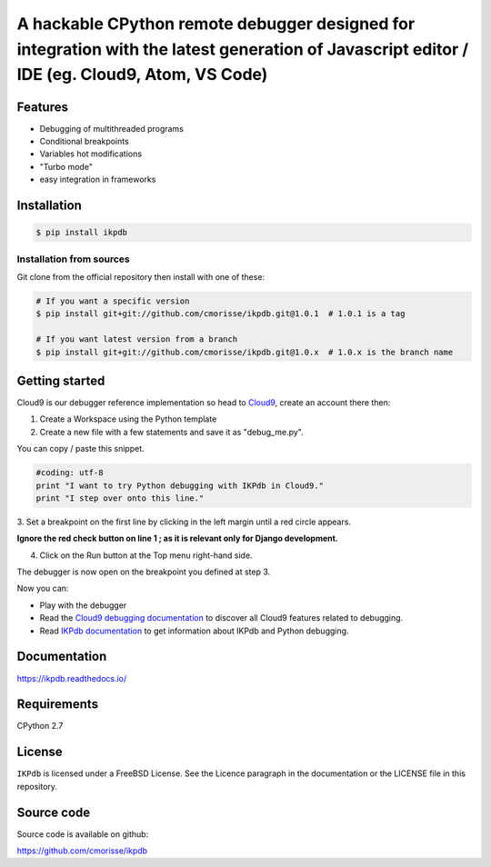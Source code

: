 A hackable CPython remote debugger designed for integration with the latest generation of Javascript editor / IDE (eg. Cloud9, Atom, VS Code)
=============================================================================================================================================


Features
--------

* Debugging of multithreaded programs
* Conditional breakpoints
* Variables hot modifications
* "Turbo mode"
* easy integration in frameworks

Installation
------------

.. code-block:: bash

   $ pip install ikpdb

Installation from sources
_________________________

Git clone from the official repository then install with one of these:

.. code-block:: bash

   # If you want a specific version
   $ pip install git+git://github.com/cmorisse/ikpdb.git@1.0.1  # 1.0.1 is a tag

   # If you want latest version from a branch
   $ pip install git+git://github.com/cmorisse/ikpdb.git@1.0.x  # 1.0.x is the branch name

.. _getting-started:

Getting started
---------------

Cloud9 is our debugger reference implementation so head to `Cloud9 <https://c9.io/>`_, create an account there then:

1. Create a Workspace using the Python template
2. Create a new file with a few statements and save it as "debug_me.py".

You can copy / paste this snippet.

.. code-block:: python

   #coding: utf-8
   print "I want to try Python debugging with IKPdb in Cloud9."
   print "I step over onto this line."

3. Set a breakpoint on the first line by clicking in the left margin until a 
red circle appears.

**Ignore the red check button on line 1 ; as it is relevant only for Django development.**

.. image:: docs/index_pic1__py_snippet.png

4. Click on the Run button at the Top menu right-hand side.

.. image:: docs/index_pic2__run_button.png

The debugger is now open on the breakpoint you defined at step 3.

.. image:: docs/index_pic3__debugger_opened.png

Now you can:

* Play with the debugger
* Read the `Cloud9 debugging documentation <https://docs.c9.io/docs/debugging-your-code>`_ to discover all Cloud9 features related to debugging.
* Read `IKPdb documentation <https://ikpdb.readthedocs.io/>`_ to get information about IKPdb and Python debugging.

Documentation
-------------

https://ikpdb.readthedocs.io/


Requirements
------------

CPython 2.7


License
-------

``IKPdb`` is licensed under a FreeBSD License.
See the Licence paragraph in the documentation or the LICENSE file in this repository.

Source code
------------

Source code is available on github:

https://github.com/cmorisse/ikpdb